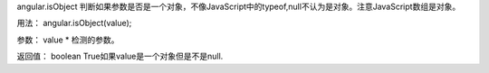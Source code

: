 angular.isObject
判断如果参数是否是一个对象，不像JavaScript中的typeof,null不认为是对象。注意JavaScript数组是对象。

用法：
angular.isObject(value);

参数：
value	*	检测的参数。

返回值：
boolean	True如果value是一个对象但是不是null.